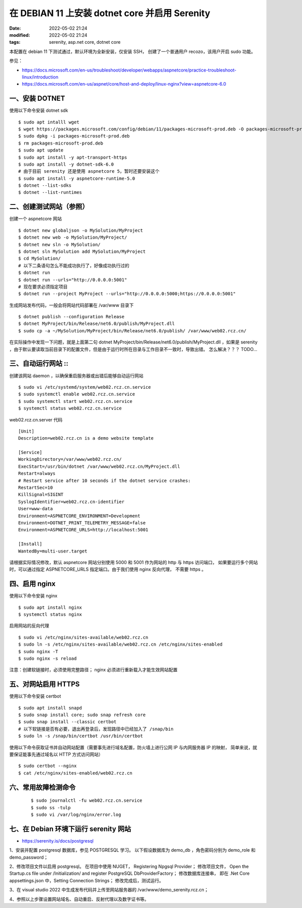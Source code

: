 在 DEBIAN 11 上安装 dotnet core 并启用 Serenity
##################################################

:date: 2022-05-02 21:24
:modified: 2022-05-02 21:24
:tags: serenity, asp.net core, dotnet core

本配置在 debian 11 下测试通过，默认环境为全新安装，仅安装 SSH，
创建了一个普通用户 recozo，该用户开启 sudo 功能。

参见：

* https://docs.microsoft.com/en-us/troubleshoot/developer/webapps/aspnetcore/practice-troubleshoot-linux/introduction
* https://docs.microsoft.com/en-us/aspnet/core/host-and-deploy/linux-nginx?view=aspnetcore-6.0

一、安装 DOTNET
--------------------------------------------------

使用以下命令安装 dotnet sdk ::
    
    $ sudo apt intalll wget
    $ wget https://packages.microsoft.com/config/debian/11/packages-microsoft-prod.deb -O packages-microsoft-prod.deb
    $ sudo dpkg -i packages-microsoft-prod.deb
    $ rm packages-microsoft-prod.deb
    $ sudo apt update
    $ sudo apt install -y apt-transport-https
    $ sudo apt install -y dotnet-sdk-6.0
    # 由于目前 serenity 还是使用 aspnetcore 5，暂时还要安装这个
    $ sudo apt install -y aspnetcore-runtime-5.0
    $ dotnet --list-sdks
    $ dotnet --list-runtimes

二、创建测试网站（参照）
--------------------------------------------------

创建一个 aspnetcore 网站 ::
    
    $ dotnet new globaljson -o MySolution/MyProject
    $ dotnet new web -o MySolution/MyProject/
    $ dotnet new sln -o MySolution/
    $ dotnet sln MySolution add MySolution/MyProject
    $ cd MySolution/
    # 以下二条语句怎么不能成功执行了，好像成功执行过的
    $ dotnet run
    $ dotnet run --urls="http://0.0.0.0:5001"
    # 现在要求必须指定项目
    $ dotnet run --project MyProject --urls="http://0.0.0.0:5000;https://0.0.0.0:5001"

生成网站发布代码，一般会将网站代码部署在 /var/www 目录下 ::

    $ dotnet publish --configuration Release
    $ dotnet MyProject/bin/Release/net6.0/publish/MyProject.dll
    $ sudo cp -a ~/MySolution/MyProject/bin/Release/net6.0/publish/ /var/www/web02.rcz.cn/

在实际操作中发现一下问题，就是上面第二句 dotnet MyProject/bin/Release/net6.0/publish/MyProject.dll
，如果是 serenity ，由于默认要读取当前目录下的配置文件，但是由于运行时所在目录与工作目录不一致时，导致出错。
怎么解决？？？ TODO...

三、自动运行网站 ::
--------------------------------------------------

创建该网站 daemon ，以确保重启服务器或出错后能够自动运行网站 ::
    
    $ sudo vi /etc/systemd/system/web02.rcz.cn.service
    $ sudo systemctl enable web02.rcz.cn.service
    $ sudo systemctl start web02.rcz.cn.service
    $ systemctl status web02.rcz.cn.service

web02.rcz.cn.server 代码 ::

    [Unit]
    Description=web02.rcz.cn is a demo website template

    [Service]
    WorkingDirectory=/var/www/web02.rcz.cn/
    ExecStart=/usr/bin/dotnet /var/www/web02.rcz.cn/MyProject.dll
    Restart=always
    # Restart service after 10 seconds if the dotnet service crashes:
    RestartSec=10
    KillSignal=SIGINT
    SyslogIdentifier=web02.rcz.cn-identifier
    User=www-data
    Environment=ASPNETCORE_ENVIRONMENT=Development
    Environment=DOTNET_PRINT_TELEMETRY_MESSAGE=false
    Environment=ASPNETCORE_URLS=http://localhost:5001

    [Install]
    WantedBy=multi-user.target

请根据实际情况修改，默认 aspnetcore 网站分别使用 5000 和 5001 作为网站的 http 与 https 访问端口，
如果要运行多个网站时，可以通过指定 ASPNETCORE_URLS 指定端口。由于我们使用 nginx 反向代理，
不需要 https 。

四、启用 nginx
--------------------------------------------------

使用以下命令安装 nginx ::
    
    $ sudo apt install nginx
    $ systemctl status nginx

启用网站的反向代理 ::
    
    $ sudo vi /etc/nginx/sites-available/web02.rcz.cn
    $ sudo ln -s /etc/nginx/sites-available/web02.rcz.cn /etc/nginx/sites-enabled
    $ sudo nginx -T
    $ sudo nginx -s reload

注意：创建软链接时，必须使用完整路径； nginx 必须进行重新载入才能生效网站配置

五、对网站启用 HTTPS
--------------------------------------------------

使用以下命令安装 certbot ::

    $ sudo apt install snapd
    $ sudo snap install core; sudo snap refresh core
    $ sudo snap install --classic certbot
    # 以下软链接是否有必要，退出再登录后，发现路径中已经加入了 /snap/bin
    $ sudo ln -s /snap/bin/certbot /usr/bin/certbot

使用以下命令获取证书并自动网站配置（需要事先进行域名配置，防火墙上进行公网 IP 与内网服务器 IP 的映射，
简单来说，就要保证能事先通过域名以 HTTP 方式访问网站） ::
    
    $ sudo certbot --nginx
    $ cat /etc/nginx/sites-enabled/web02.rcz.cn

六、常用故障检测命令
--------------------------------------------------

 ::

    $ sudo journalctl -fu web02.rcz.cn.service
    $ sudo ss -tulp
    $ sudo vi /var/log/nginx/error.log

七、在 Debian 环境下运行 serenity 网站
--------------------------------------------------

* https://serenity.is/docs/postgresql

1、安装并配置 postgresql 数据库，参见 POSTGRESQL 学习。
以下假设数据库为 demo_db ，角色密码分别为 demo_role 和 demo_password；

2、修改项目文件以启用 postgresql。
在项目中使用 NUGET， Registering Npgsql Provider；
修改项目文件， Open the Startup.cs file under /Initialization/ and 
register PostgreSQL DbProviderFactory；
修改数据库连接串， 即在 .Net Core appsettings.json 中，Setting Connection Strings；
修改完成后，测试运行。

3、在 visual studio 2022 中生成发布代码并上传至网站服务器的 /var/www/demo_serenity.rcz.cn；

4、参照以上步骤设置网站域名、自动重启、反射代理以及数字证书等。

